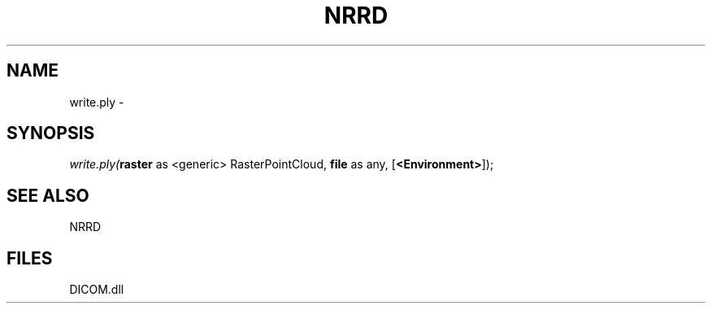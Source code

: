 .\" man page create by R# package system.
.TH NRRD 1 2000-Jan "write.ply" "write.ply"
.SH NAME
write.ply \- 
.SH SYNOPSIS
\fIwrite.ply(\fBraster\fR as <generic> RasterPointCloud, 
\fBfile\fR as any, 
[\fB<Environment>\fR]);\fR
.SH SEE ALSO
NRRD
.SH FILES
.PP
DICOM.dll
.PP
